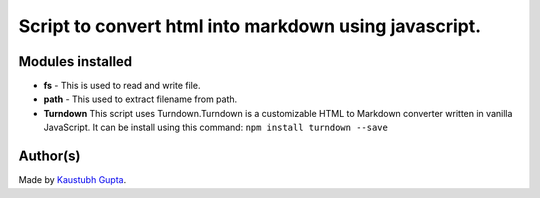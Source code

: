 Script to convert html into markdown using javascript.
======================================================

|checkout|

Modules installed
-----------------

-  **fs** - This is used to read and write file.

-  **path** - This used to extract filename from path.

-  **Turndown** This script uses Turndown.Turndown is a customizable
   HTML to Markdown converter written in vanilla JavaScript. It can be
   install using this command: ``npm install turndown --save``

Author(s)
---------

Made by `Kaustubh Gupta <https://github.com/kaustubhgupta>`__.

.. |checkout| image:: https://forthebadge.com/images/badges/check-it-out.svg
   :target: https://github.com/HarshCasper/Rotten-Scripts/tree/master/JavaScript/Html_to_Markdown/
